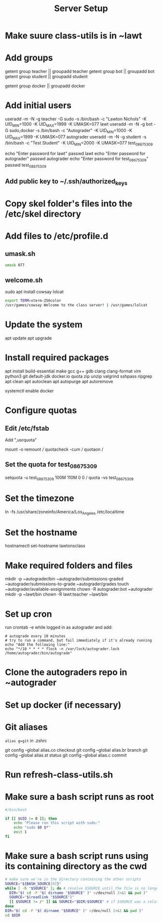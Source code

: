 #+TITLE: Server Setup

* Make suure class-utils is in ~lawt

* Add groups

# add {teacher, bot, student} groups
getent group teacher || groupadd teacher
getent group bot || groupadd bot
getent group student || groupadd student

getent group docker || groupadd docker

* Add initial users

# add users {lawt, autograder, test_08675309}
useradd -m -N -g teacher -G sudo -s /bin/bash -c "Lawton Nichols" -K UID_MIN=1000 -K UID_MAX=1999 -K UMASK=077 lawt
useradd -m -N -g bot -G sudo,docker -s /bin/bash -c "Autograder" -K UID_MIN=1000 -K UID_MAX=1999 -K UMASK=077 autograder
useradd -m -N -g student -s /bin/bash -c "Test Student" -K UID_MIN=2000 -K UMASK=077 test_08675309

echo "Enter password for lawt"
passwd lawt
echo "Enter password for autograder"
passwd autograder
echo "Enter password for test_08675309"
passwd test_08675309

** Add public key to ~/.ssh/authorized_keys

* Copy skel folder's files into the /etc/skel directory

* Add files to /etc/profile.d

** umask.sh

#+begin_src bash
umask 077
#+end_src

** welcome.sh

sudo apt install cowsay lolcat

#+begin_src bash
export TERM=xterm-256color
/usr/games/cowsay Welcome to the class server! | /usr/games/lolcat
#+end_src

* Update the system

apt update
apt upgrade

* Install required packages


apt install build-essential make gcc g++ gdb clang clang-format vim python3 git default-jdk docker.io quota zip unzip valgrind sshpass ripgrep
apt clean
apt autoclean
apt autopurge
apt autoremove

systemctl enable docker

* Configure quotas

# https://www.tecmint.com/set-filesystem-disk-quotas-on-ubuntu/
# https://www.digitalocean.com/community/tutorials/how-to-enable-user-and-group-quotas

** Edit /etc/fstab

Add ",usrquota"

mount -o remount /
quotacheck -cum /
quotaon /

** Set the quota for test_08675309

setquota -u test_08675309 100M 110M 0 0 /
quota -vs test_08675309

* Set the timezone

ln -fs /usr/share/zoneinfo/America/Los_Angeles /etc/localtime

* Set the hostname

hostnamectl set-hostname lawtonsclass

* Make required folders and files

mkdir -p ~autograder/bin ~autograder/submissions-graded ~autograder/submissions-to-grade ~autograder/grades
touch ~autograder/available-assignments
chown -R autograder:bot ~autograder
mkdir -p ~lawt/bin
chown -R lawt:teacher ~lawt/bin

* Set up cron

run
crontab -e
while logged in as autograder and add:
#+begin_src
# autograde every 10 minutes
# try to run a command, but fail immediately if it's already running
echo "Add the following line:"
echo "*/10 * * * * flock -n /var/lock/autograder.lock /home/autograder/bin/autograde"
#+end_src

* Clone the autograders repo in ~autograder

* Set up docker (if necessary)

* Git aliases

~alias g=git~ in .zshrc

git config --global alias.co checkout
git config --global alias.br branch
git config --global alias.st status
git config --global alias.c commit

* Run refresh-class-utils.sh

* Make sure a bash script runs as root

#+begin_src bash
#/bin/bash

if [[ $UID != 0 ]]; then
    echo "Please run this script with sudo:"
    echo "sudo $0 $*"
    exit 1
fi
#+end_src

* Make sure a bash script runs using its containing directory as the cwd

#+begin_src bash
# make sure we're in the directory containing the other scripts
SOURCE="${BASH_SOURCE[0]}"
while [ -h "$SOURCE" ]; do # resolve $SOURCE until the file is no longer a symlink
  DIR="$( cd -P "$( dirname "$SOURCE" )" >/dev/null 2>&1 && pwd )"
  SOURCE="$(readlink "$SOURCE")"
  [[ $SOURCE != /* ]] && SOURCE="$DIR/$SOURCE" # if $SOURCE was a relative symlink, we need to resolve it relative to the path where the symlink file was located
done
DIR="$( cd -P "$( dirname "$SOURCE" )" >/dev/null 2>&1 && pwd )"
cd $DIR
#+end_src

